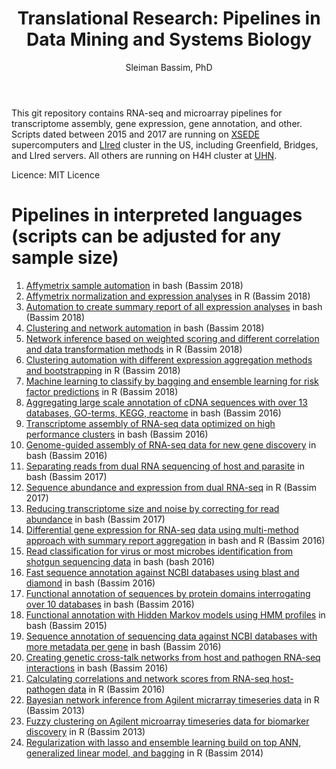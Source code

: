 #+TITLE: Translational Research: Pipelines in Data Mining and Systems Biology
#+AUTHOR: Sleiman Bassim, PhD
#+EMAIL: slei.bass@gmail.com

#+STARTUP: content
#+STARTUP: hidestars
#+OPTIONS: toc:5 H:5 num:3
#+LANGUAGE: english
#+LaTeX_HEADER: \usepackage[ttscale=.875]{libertine}
#+LATEX_HEADER: \usepackage[T1]{fontenc}
#+LaTeX_HEADER: \sectionfont{\normalfont\scshape}
#+LaTeX_HEADER: \subsectionfont{\normalfont\itshape}
#+LATEX_HEADER: \usepackage[innermargin=1.5cm,outermargin=1.25cm,vmargin=3cm]{geometry}
#+LATEX_HEADER: \linespread{1}
#+LATEX_HEADER: \setlength{\itemsep}{-30pt}
#+LATEX_HEADER: \setlength{\parskip}{0pt}
#+LATEX_HEADER: \setlength{\parsep}{-5pt}
#+LATEX_HEADER: \usepackage[hyperref]{xcolor}
#+LATEX_HEADER: \usepackage[colorlinks=true,urlcolor=SteelBlue4,linkcolor=Firebrick4]{hyperref}
#+EXPORT_SELECT_TAGS: export
#+EXPORT_EXCLUDE_TAGS: noexport

This git repository contains RNA-seq and microarray pipelines for transcriptome
assembly, gene expression, gene annotation, and other. Scripts dated
between 2015 and 2017 are running on [[https://www.xsede.org/][XSEDE]] supercomputers and [[http://www.iacs.stonybrook.edu/resources/handy-accounts#overlay-context=resources/accounts][LIred]] cluster in
the US, including Greenfield, Bridges, and LIred servers. All others
are running on H4H cluster at [[http://www.uhnresearch.ca/][UHN]].


Licence: MIT Licence

* Pipelines in interpreted languages (scripts can be adjusted for any sample size)
1. [[https://github.com/neocruiser/pipelines/blob/master/r/affymetrix.h4h.pbs][Affymetrix sample automation]] in bash (Bassim 2018)
2. [[https://github.com/neocruiser/pipelines/blob/master/r/affymetrix.2.0.R][Affymetrix normalization and expression analyses]] in R (Bassim 2018)
3. [[https://github.com/neocruiser/pipelines/blob/master/r/affymetrix.summary.h4h.sh][Automation to create summary report of all expression analyses]] in
   bash (Bassim 2018)
4. [[https://github.com/neocruiser/pipelines/blob/master/r/weighted.nets.h4h.pbs][Clustering and network automation]] in bash (Bassim 2018)
5. [[https://github.com/neocruiser/pipelines/blob/master/r/weighted.nets.affymetrix.R][Network inference based on weighted scoring and different
   correlation and data transformation methods]] in R (Bassim 2018)
6. [[https://github.com/neocruiser/pipelines/blob/master/r/heatmaps.3.0.R][Clustering automation with different expression aggregation methods
   and bootstrapping]] in R (Bassim 2018)
7. [[https://github.com/neocruiser/pipelines/blob/master/r/classification.R][Machine learning to classify by bagging and ensemble learning for
   risk factor predictions]] in R (Bassim 2018)
8. [[https://github.com/neocruiser/pipelines/blob/master/mining/automated_analyses.sh][Aggregating large scale annotation of cDNA sequences with over 13
   databases, GO-terms, KEGG, reactome]] in bash (Bassim 2016)
9. [[https://github.com/neocruiser/pipelines/blob/master/assembly/trinity-bridges.slurm][Transcriptome assembly of RNA-seq data optimized on high
   performance clusters]] in bash (Bassim 2016)
10. [[https://github.com/neocruiser/pipelines/blob/master/mapping/genome_guided_assemblies.pbs][Genome-guided assembly of RNA-seq data for new gene discovery]] in
    bash (Bassim 2016)
11. [[https://github.com/neocruiser/pipelines/blob/master/debug/debug2.pbs][Separating reads from dual RNA sequencing of host and parasite]] in
    bash (Bassim 2017)
12. [[https://github.com/neocruiser/pipelines/blob/master/debug/debug4.slurm][Sequence abundance and expression from dual RNA-seq]] in R (Bassim 2017)
13. [[https://github.com/neocruiser/pipelines/blob/master/expression/filter-bridges.slurm][Reducing transcriptome size and noise by correcting for read
    abundance]] in bash (Bassim 2017)
14. [[https://github.com/neocruiser/pipelines/blob/master/expression/degs-bridges.slurm][Differential gene expression for RNA-seq data using multi-method
    approach with summary report aggregation]] in bash and R (Bassim 2016)
15. [[https://github.com/neocruiser/pipelines/blob/master/annotation/kraken.db-bridges.slurm][Read classification for virus or most microbes identification from
    shotgun sequencing data]] in bash (bash 2016)
16. [[https://github.com/neocruiser/pipelines/blob/master/annotation/diamond-bridges.slurm][Fast sequence annotation against NCBI databases using blast and
    diamond]] in bash (Bassim 2016)
17. [[https://github.com/neocruiser/pipelines/blob/master/annotation/interproscan-bridges.slurm][Functional annotation of sequences by protein domains
    interrogating over 10 databases]] in bash (Bassim 2016)
18. [[https://github.com/neocruiser/pipelines/blob/master/annotation/hmmscan-iacs.pbs][Functional annotation with Hidden Markov models using HMM profiles]]
    in bash (Bassim 2015)
19. [[https://github.com/neocruiser/pipelines/blob/master/annotation/blast-iacs.split.pbs][Sequence annotation of sequencing data against NCBI databases with
    more metadata per gene]] in bash (Bassim 2016)
20. [[https://github.com/neocruiser/pipelines/blob/master/r/weighted.nets.cross.species.slurm][Creating genetic cross-talk networks from host and pathogen
    RNA-seq interactions]] in bash (Bassim 2016)
21. [[https://github.com/neocruiser/pipelines/blob/master/r/weighted.nets.cross.species.R][Calculating correlations and network scores from RNA-seq
    host-pathogen data]] in R (Bassim 2016)
22. [[https://github.com/neocruiser/thesis2014/blob/master/ebdbn/ebdbn%2520-%2520W2.R][Bayesian network inference from Agilent micrarray timeseries data]]
    in R (Bassim 2013)
23. [[https://github.com/neocruiser/thesis2014/blob/master/mfuzz/mfuzz.R][Fuzzy clustering on Agilent microarray timeseries data for
    biomarker discovery]] in R (Bassim 2013)
24. [[https://github.com/neocruiser/thesis2014/blob/master/Paper3/paper3.R][Regularization with lasso and ensemble learning build on top ANN,
    generalized linear model, and bagging]] in R (Bassim 2014)
